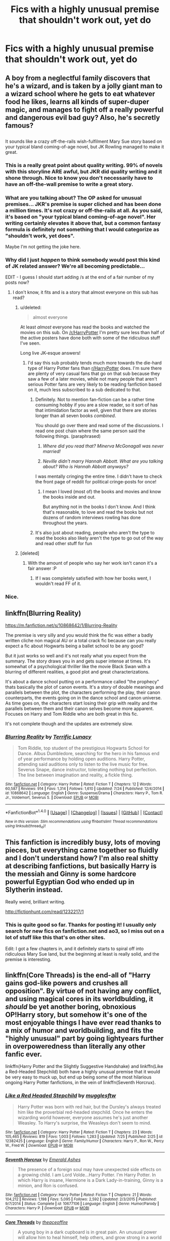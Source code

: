 #+TITLE: Fics with a highly unusual premise that shouldn't work out, yet do

* Fics with a highly unusual premise that shouldn't work out, yet do
:PROPERTIES:
:Author: dysphere
:Score: 31
:DateUnix: 1501370344.0
:DateShort: 2017-Jul-30
:FlairText: Request
:END:

** A boy from a neglectful family discovers that he's a wizard, and is taken by a jolly giant man to a wizard school where he gets to eat whatever food he likes, learns all kinds of super-duper magic, and manages to fight off a really powerful and dangerous evil bad guy? Also, he's secretly famous?

** 
   :PROPERTIES:
   :CUSTOM_ID: section
   :END:
It sounds like a crazy off-the-rails wish-fulfilment Mary Sue story based on your typical bland coming-of-age novel, but JK Rowling managed to make it great.
:PROPERTIES:
:Author: Avaday_Daydream
:Score: 113
:DateUnix: 1501374761.0
:DateShort: 2017-Jul-30
:END:

*** This is a really great point about quality writing. 99% of novels with this storyline ARE awful, but JKR did quality writing and it shone through. Nice to know you don't necessarily have to have an off-the-wall premise to write a great story.
:PROPERTIES:
:Author: bgottfried91
:Score: 32
:DateUnix: 1501377217.0
:DateShort: 2017-Jul-30
:END:


*** What are you talking about? The OP asked for unusual premises... JKR's premise is super cliched and has been done a million times. It's not crazy or off-the-rails at all. As you said, it's based on "your typical bland coming-of-age novel". Her writing certainly elevates it above that, but a common fantasy formula is definitely not something that I would categorize as "shouldn't work, yet does".

Maybe I'm not getting the joke here.
:PROPERTIES:
:Author: Deathcrow
:Score: 8
:DateUnix: 1501407127.0
:DateShort: 2017-Jul-30
:END:


*** Why did I just /happen/ to think somebody would post this kind of JK related answer? We're all becoming predictable...

EDIT - I guess I should start adding /s at the end of a fair number of my posts now?
:PROPERTIES:
:Score: 9
:DateUnix: 1501376969.0
:DateShort: 2017-Jul-30
:END:

**** I don't know, it fits and is a story that almost everyone on this sub has read?
:PROPERTIES:
:Author: fflai
:Score: 1
:DateUnix: 1501379291.0
:DateShort: 2017-Jul-30
:END:

***** u/deleted:
#+begin_quote
  almost everyone
#+end_quote

At least /almost/ everyone has read the books and watched the movies on this sub. On [[/r/HarryPotter]] I'm pretty sure less than half of the active posters have done both with some of the ridiculous stuff I've seen.

Long live JK-esque answers!
:PROPERTIES:
:Score: 17
:DateUnix: 1501380309.0
:DateShort: 2017-Jul-30
:END:

****** I'd say this sub probably tends much more towards the die-hard type of Harry Potter fans than [[/r/HarryPotter][r/HarryPotter]] does. I'm sure there are plenty of very casual fans that go on that sub because they saw a few of a later movies, while not many people that aren't serious Potter fans are very likely to be reading fanfiction based on it, much less subscribed to a sub dedicated to that.
:PROPERTIES:
:Author: jaysrule24
:Score: 8
:DateUnix: 1501384341.0
:DateShort: 2017-Jul-30
:END:

******* Definitely. Not to mention fan-fiction can be a rather time consuming hobby if you are a slow reader, so it sort of has that intimidation factor as well, given that there are stories longer than all seven books /combined/.

You should go over there and read some of the discussions. I read one post chain where the same person said the following things. (paraphrased)

1. /Where did you read that? Minerva McGonagall was never married!/

2. /Neville didn't marry Hannah Abbott. What are you talking about? Who is Hannah Abbott anyways?/

I was mentally cringing the entire time. I didn't have to check the front page of reddit for political cringe-posts for once!
:PROPERTIES:
:Score: 11
:DateUnix: 1501384740.0
:DateShort: 2017-Jul-30
:END:

******** I mean I loved (most of) the books and movies and know the books inside and out.

But anything not in the books I don't know. And I think that's reasonable, to love and read the books but not dozens of random interviews rowling has done throughout the years.
:PROPERTIES:
:Author: JoseElEntrenador
:Score: 3
:DateUnix: 1501423950.0
:DateShort: 2017-Jul-30
:END:


******* It's also just about reading, people who aren't the type to read the books also likely aren't the type to go out of the way and read other stuff for fun
:PROPERTIES:
:Author: Yurika_BLADE
:Score: 2
:DateUnix: 1501400589.0
:DateShort: 2017-Jul-30
:END:


***** [deleted]
:PROPERTIES:
:Score: 2
:DateUnix: 1501379616.0
:DateShort: 2017-Jul-30
:END:

****** With the amount of people who say her work isn't canon it's a fair answer :P
:PROPERTIES:
:Author: fflai
:Score: 2
:DateUnix: 1501382651.0
:DateShort: 2017-Jul-30
:END:

******* If I was completely satisfied with how her books went, I wouldn't read FF of it.
:PROPERTIES:
:Author: BobVosh
:Score: 2
:DateUnix: 1501413052.0
:DateShort: 2017-Jul-30
:END:


*** Nice.
:PROPERTIES:
:Author: Lakas1236547
:Score: 1
:DateUnix: 1501375663.0
:DateShort: 2017-Jul-30
:END:


** linkffn(Blurring Reality)

[[https://m.fanfiction.net/s/10868642/1/Blurring-Reality]]

The premise is very silly and you would think the fic was either a badly written cliche non magical AU or a total crack fic because can you really expect a fic about Hogwarts being a ballet school to be any good?

But it just works so well and it's not really what you expect from the summary. The story draws you in and gets super intense at times. It's somewhat of a psychological thriller like the movie Black Swan with a blurring of different realities, a good plot and great characterizations.

It's about a dance school putting on a performance called "the prophecy" thats basically the plot of canon events. It's a story of double meanings and parallels between the plot, the characters performing the play, their canon counterparts, the events going on in the dance school and canon universe. As time goes on, the characters start losing their grip with reality and the parallels between them and their canon selves become more apparent. Focuses on Harry and Tom Riddle who are both great in this fic.

It's not complete though and the updates are extremely slow.
:PROPERTIES:
:Author: dehue
:Score: 12
:DateUnix: 1501387888.0
:DateShort: 2017-Jul-30
:END:

*** [[http://www.fanfiction.net/s/10868642/1/][*/Blurring Reality/*]] by [[https://www.fanfiction.net/u/4663863/Terrific-Lunacy][/Terrific Lunacy/]]

#+begin_quote
  Tom Riddle, top student of the prestigious Hogwarts School for Dance. Albus Dumbledore, searching for the hero in his famous end of year performance by holding open auditions. Harry Potter, attending said auditions only to listen to the live music for free. Severus Snape, dance instructor, tolerating nothing but perfection. The line between imagination and reality, a fickle thing.
#+end_quote

^{/Site/: [[http://www.fanfiction.net/][fanfiction.net]] *|* /Category/: Harry Potter *|* /Rated/: Fiction T *|* /Chapters/: 12 *|* /Words/: 60,587 *|* /Reviews/: 914 *|* /Favs/: 1,314 *|* /Follows/: 1,610 *|* /Updated/: 7/24 *|* /Published/: 12/4/2014 *|* /id/: 10868642 *|* /Language/: English *|* /Genre/: Suspense/Drama *|* /Characters/: Harry P., Tom R. Jr., Voldemort, Severus S. *|* /Download/: [[http://www.ff2ebook.com/old/ffn-bot/index.php?id=10868642&source=ff&filetype=epub][EPUB]] or [[http://www.ff2ebook.com/old/ffn-bot/index.php?id=10868642&source=ff&filetype=mobi][MOBI]]}

--------------

*FanfictionBot*^{1.4.0} *|* [[[https://github.com/tusing/reddit-ffn-bot/wiki/Usage][Usage]]] | [[[https://github.com/tusing/reddit-ffn-bot/wiki/Changelog][Changelog]]] | [[[https://github.com/tusing/reddit-ffn-bot/issues/][Issues]]] | [[[https://github.com/tusing/reddit-ffn-bot/][GitHub]]] | [[[https://www.reddit.com/message/compose?to=tusing][Contact]]]

^{/New in this version: Slim recommendations using/ ffnbot!slim! /Thread recommendations using/ linksub(thread_id)!}
:PROPERTIES:
:Author: FanfictionBot
:Score: 3
:DateUnix: 1501397102.0
:DateShort: 2017-Jul-30
:END:


** This fanfiction is incredibly busy, lots of moving pieces, but everything came together so fluidly and I don't understand how? I'm also real shitty at describing fanfictions, but basically Harry is the messiah and Ginny is some hardcore powerful Egyptian God who ended up in Slytherin instead.

Really weird, brilliant writing.

[[http://fictionhunt.com/read/1232217/1]]
:PROPERTIES:
:Author: jabbergawky
:Score: 3
:DateUnix: 1501404154.0
:DateShort: 2017-Jul-30
:END:

*** This is quite good so far. Thanks for posting it! I usually only search for new fics on fanfiction.net and ao3, so I miss out on a lot of stuff like this that's on other sites.

Edit: I got a few chapters in, and it definitely starts to spiral off into ridiculous Mary Sue land, but the beginning at least is really solid, and the premise is interesting.
:PROPERTIES:
:Author: tactical_cupcake
:Score: 1
:DateUnix: 1501509828.0
:DateShort: 2017-Jul-31
:END:


** linkffn(Core Threads) is the end-all of "Harry gains god-like powers and crushes all opposition". By virtue of not having any conflict, and using magical cores in its worldbulding, it /should/ be yet another boring, obnoxious OP!Harry story, but somehow it's one of the most enjoyable things I have ever read thanks to a mix of humor and worldbuilding, and fits the "highly unusual" part by going lightyears further in overpoweredness than literally any other fanfic ever.

linkffn(Harry Potter and the Slightly Suggestive Handshake) and linkffn(Like a Red-Headed Stepchild) both have a highly unusual premise that it would be very easy to muck up, but end up being some of the most hilarious ongoing Harry Potter fanfictions, in the vein of linkffn(Seventh Horcrux).
:PROPERTIES:
:Author: Achille-Talon
:Score: 2
:DateUnix: 1501429402.0
:DateShort: 2017-Jul-30
:END:

*** [[http://www.fanfiction.net/s/12382425/1/][*/Like a Red Headed Stepchild/*]] by [[https://www.fanfiction.net/u/4497458/mugglesftw][/mugglesftw/]]

#+begin_quote
  Harry Potter was born with red hair, but the Dursley's always treated him like the proverbial red-headed stepchild. Once he enters the wizarding world however, everyone assumes he's just another Weasley. To Harry's surprise, the Weasleys don't seem to mind.
#+end_quote

^{/Site/: [[http://www.fanfiction.net/][fanfiction.net]] *|* /Category/: Harry Potter *|* /Rated/: Fiction T *|* /Chapters/: 23 *|* /Words/: 105,465 *|* /Reviews/: 819 *|* /Favs/: 1,003 *|* /Follows/: 1,283 *|* /Updated/: 7/25 *|* /Published/: 2/25 *|* /id/: 12382425 *|* /Language/: English *|* /Genre/: Family/Humor *|* /Characters/: Harry P., Ron W., Percy W., Fred W. *|* /Download/: [[http://www.ff2ebook.com/old/ffn-bot/index.php?id=12382425&source=ff&filetype=epub][EPUB]] or [[http://www.ff2ebook.com/old/ffn-bot/index.php?id=12382425&source=ff&filetype=mobi][MOBI]]}

--------------

[[http://www.fanfiction.net/s/10677106/1/][*/Seventh Horcrux/*]] by [[https://www.fanfiction.net/u/4112736/Emerald-Ashes][/Emerald Ashes/]]

#+begin_quote
  The presence of a foreign soul may have unexpected side effects on a growing child. I am Lord Volde...Harry Potter. I'm Harry Potter. In which Harry is insane, Hermione is a Dark Lady-in-training, Ginny is a minion, and Ron is confused.
#+end_quote

^{/Site/: [[http://www.fanfiction.net/][fanfiction.net]] *|* /Category/: Harry Potter *|* /Rated/: Fiction T *|* /Chapters/: 21 *|* /Words/: 104,212 *|* /Reviews/: 1,198 *|* /Favs/: 5,095 *|* /Follows/: 2,592 *|* /Updated/: 2/3/2015 *|* /Published/: 9/7/2014 *|* /Status/: Complete *|* /id/: 10677106 *|* /Language/: English *|* /Genre/: Humor/Parody *|* /Characters/: Harry P. *|* /Download/: [[http://www.ff2ebook.com/old/ffn-bot/index.php?id=10677106&source=ff&filetype=epub][EPUB]] or [[http://www.ff2ebook.com/old/ffn-bot/index.php?id=10677106&source=ff&filetype=mobi][MOBI]]}

--------------

[[http://www.fanfiction.net/s/10136172/1/][*/Core Threads/*]] by [[https://www.fanfiction.net/u/4665282/theaceoffire][/theaceoffire/]]

#+begin_quote
  A young boy in a dark cupboard is in great pain. An unusual power will allow him to heal himself, help others, and grow strong in a world of magic. Eventual God-like Harry, Unsure of eventual pairings. Alternate Universe, possible universe/dimension traveling in the future.
#+end_quote

^{/Site/: [[http://www.fanfiction.net/][fanfiction.net]] *|* /Category/: Harry Potter *|* /Rated/: Fiction M *|* /Chapters/: 73 *|* /Words/: 376,919 *|* /Reviews/: 5,119 *|* /Favs/: 8,347 *|* /Follows/: 9,110 *|* /Updated/: 5/28 *|* /Published/: 2/22/2014 *|* /id/: 10136172 *|* /Language/: English *|* /Genre/: Adventure/Humor *|* /Characters/: Harry P. *|* /Download/: [[http://www.ff2ebook.com/old/ffn-bot/index.php?id=10136172&source=ff&filetype=epub][EPUB]] or [[http://www.ff2ebook.com/old/ffn-bot/index.php?id=10136172&source=ff&filetype=mobi][MOBI]]}

--------------

[[http://www.fanfiction.net/s/11823877/1/][*/Harry Potter and the Slightly Suggestive Handshake/*]] by [[https://www.fanfiction.net/u/7587580/The-Solitary-Sandpiper][/The Solitary Sandpiper/]]

#+begin_quote
  In order to increase 'the power the Dark Lord knows not,' Dumbledore gives baby Harry a powerful love potion. This bold move results in...unusual consequences. Witness Harry Potter, Boy-Who-Lived, Boy-Who-Caught-the-Snitch-Two-Times, and Boy-Who-Conquered-Voldemort-But-Did-Not-Kill-Him at his very best...which is considerably less impressive than everyone expects. AU.
#+end_quote

^{/Site/: [[http://www.fanfiction.net/][fanfiction.net]] *|* /Category/: Harry Potter *|* /Rated/: Fiction T *|* /Chapters/: 7 *|* /Words/: 17,345 *|* /Reviews/: 24 *|* /Favs/: 25 *|* /Follows/: 37 *|* /Updated/: 5/18 *|* /Published/: 3/4/2016 *|* /id/: 11823877 *|* /Language/: English *|* /Genre/: Humor/Parody *|* /Characters/: Harry P., Ron W., Hermione G. *|* /Download/: [[http://www.ff2ebook.com/old/ffn-bot/index.php?id=11823877&source=ff&filetype=epub][EPUB]] or [[http://www.ff2ebook.com/old/ffn-bot/index.php?id=11823877&source=ff&filetype=mobi][MOBI]]}

--------------

*FanfictionBot*^{1.4.0} *|* [[[https://github.com/tusing/reddit-ffn-bot/wiki/Usage][Usage]]] | [[[https://github.com/tusing/reddit-ffn-bot/wiki/Changelog][Changelog]]] | [[[https://github.com/tusing/reddit-ffn-bot/issues/][Issues]]] | [[[https://github.com/tusing/reddit-ffn-bot/][GitHub]]] | [[[https://www.reddit.com/message/compose?to=tusing][Contact]]]

^{/New in this version: Slim recommendations using/ ffnbot!slim! /Thread recommendations using/ linksub(thread_id)!}
:PROPERTIES:
:Author: FanfictionBot
:Score: 1
:DateUnix: 1501460132.0
:DateShort: 2017-Jul-31
:END:


*** I know this is old, but I started reading A Slightly Suggestive Handshake, and I have /no/ idea what I just read

#+begin_quote
  "Do?" Dumbledore chuckled. "Why, I plan to save the world, of course!"

  One wave of the wand, and the nearest streetlights snapped out. A second, and the street cleared of cars. A third, and all of the neighborhood dogs started peeing really hard.
#+end_quote
:PROPERTIES:
:Author: aaronhowser1
:Score: 1
:DateUnix: 1503727760.0
:DateShort: 2017-Aug-26
:END:


*** I know this is old, but I started reading A Slightly Suggestive Handshake, and I have /no/ idea what I just read

#+begin_quote
  "Do?" Dumbledore chuckled. "Why, I plan to save the world, of course!"

  One wave of the wand, and the nearest streetlights snapped out. A second, and the street cleared of cars. A third, and all of the neighborhood dogs started peeing really hard.
#+end_quote
:PROPERTIES:
:Author: aaronhowser1
:Score: 1
:DateUnix: 1503727815.0
:DateShort: 2017-Aug-26
:END:


** I'm not certain if it qualifies as highly unusual, but I've never seen it done by anyone else. I'm writing about Pandora Lovegood, Luna's mother, in her school days, as well as detailing her strange friendship with Severus Snape. Pandora's canon background is quite scant, so I'm attempting to flesh out the character and give her a history in a believable way.

[[http://archiveofourown.org/works/11501997/chapters/25806315]]
:PROPERTIES:
:Author: CalliopeConfetti
:Score: 1
:DateUnix: 1501422889.0
:DateShort: 2017-Jul-30
:END:


** RemindMe!
:PROPERTIES:
:Author: Katagma
:Score: 1
:DateUnix: 1501470569.0
:DateShort: 2017-Jul-31
:END:

*** *Defaulted to one day.*

I will be messaging you on [[http://www.wolframalpha.com/input/?i=2017-08-01%2003:09:56%20UTC%20To%20Local%20Time][*2017-08-01 03:09:56 UTC*]] to remind you of [[https://www.reddit.com/r/HPfanfiction/comments/6qe57o/fics_with_a_highly_unusual_premise_that_shouldnt/dky8def][*this link.*]]

[[http://np.reddit.com/message/compose/?to=RemindMeBot&subject=Reminder&message=%5Bhttps://www.reddit.com/r/HPfanfiction/comments/6qe57o/fics_with_a_highly_unusual_premise_that_shouldnt/dky8def%5D%0A%0ARemindMe!][*CLICK THIS LINK*]] to send a PM to also be reminded and to reduce spam.

^{Parent commenter can} [[http://np.reddit.com/message/compose/?to=RemindMeBot&subject=Delete%20Comment&message=Delete!%20dky8e6j][^{delete this message to hide from others.}]]

--------------

[[http://np.reddit.com/r/RemindMeBot/comments/24duzp/remindmebot_info/][^{FAQs}]]

[[http://np.reddit.com/message/compose/?to=RemindMeBot&subject=Reminder&message=%5BLINK%20INSIDE%20SQUARE%20BRACKETS%20else%20default%20to%20FAQs%5D%0A%0ANOTE:%20Don't%20forget%20to%20add%20the%20time%20options%20after%20the%20command.%0A%0ARemindMe!][^{Custom}]]
[[http://np.reddit.com/message/compose/?to=RemindMeBot&subject=List%20Of%20Reminders&message=MyReminders!][^{Your Reminders}]]
[[http://np.reddit.com/message/compose/?to=RemindMeBotWrangler&subject=Feedback][^{Feedback}]]
[[https://github.com/SIlver--/remindmebot-reddit][^{Code}]]
[[https://np.reddit.com/r/RemindMeBot/comments/4kldad/remindmebot_extensions/][^{Browser Extensions}]]
:PROPERTIES:
:Author: RemindMeBot
:Score: 1
:DateUnix: 1501470602.0
:DateShort: 2017-Jul-31
:END:

